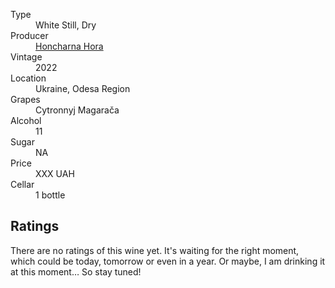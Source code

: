 #+attr_html: :class wine-main-image
[[file:/images/8b/1284dc-dec9-4a4f-acdf-502ba05187af/2023-04-21-12-14-37-59E5F41C-2D11-4696-B68A-E27AFC17259E-1-105-c@512.webp]]

- Type :: White Still, Dry
- Producer :: [[barberry:/producers/a9fbe356-adaa-4b84-b493-0c4437b4da82][Honcharna Hora]]
- Vintage :: 2022
- Location :: Ukraine, Odesa Region
- Grapes :: Cytronnyj Magarača
- Alcohol :: 11
- Sugar :: NA
- Price :: XXX UAH
- Cellar :: 1 bottle

** Ratings

There are no ratings of this wine yet. It's waiting for the right moment, which could be today, tomorrow or even in a year. Or maybe, I am drinking it at this moment... So stay tuned!

